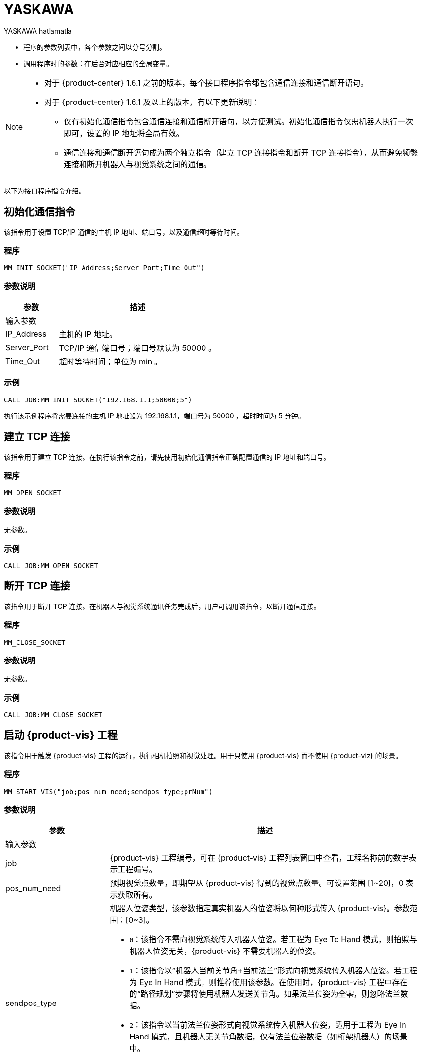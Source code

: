 :imagesdir: ../images/
:experimental:
:icons: font
[id="yaskawa-interface-commands"]

= YASKAWA

YASKAWA hatlamatla

* 程序的参数列表中，各个参数之间以分号分割。

* 调用程序时的参数：在后台对应相应的全局变量。

[NOTE]
====
* 对于 {product-center} 1.6.1 之前的版本，每个接口程序指令都包含通信连接和通信断开语句。

* 对于 {product-center} 1.6.1 及以上的版本，有以下更新说明：
** 仅有初始化通信指令包含通信连接和通信断开语句，以方便测试。初始化通信指令仅需机器人执行一次即可，设置的 IP 地址将全局有效。

** 通信连接和通信断开语句成为两个独立指令（建立 TCP 连接指令和断开 TCP 连接指令），从而避免频繁连接和断开机器人与视觉系统之间的通信。

====

以下为接口程序指令介绍。

== 初始化通信指令

该指令用于设置 TCP/IP 通信的主机 IP 地址、端口号，以及通信超时等待时间。

=== 程序

[source,default,sub="attributes"]
----
MM_INIT_SOCKET("IP_Address;Server_Port;Time_Out")
----

=== 参数说明

[cols="1,3",options="header"]
|===
| *参数*| *描述*
2+| 输入参数
| IP_Address| 主机的 IP 地址。
| Server_Port| TCP/IP 通信端口号；端口号默认为 50000 。
| Time_Out| 超时等待时间；单位为 min 。
|===

=== 示例

[source,default,sub="attributes"]
----
CALL JOB:MM_INIT_SOCKET("192.168.1.1;50000;5")
----

执行该示例程序将需要连接的主机 IP 地址设为 192.168.1.1，端口号为 50000 ，超时时间为 5 分钟。

== 建立 TCP 连接

该指令用于建立 TCP 连接。在执行该指令之前，请先使用初始化通信指令正确配置通信的 IP 地址和端口号。

=== 程序

[source,default,sub="attributes"]
----
MM_OPEN_SOCKET
----

=== 参数说明

无参数。

=== 示例

[source,default,sub="attributes"]
----
CALL JOB:MM_OPEN_SOCKET
----

== 断开 TCP 连接

该指令用于断开 TCP 连接。在机器人与视觉系统通讯任务完成后，用户可调用该指令，以断开通信连接。

=== 程序

[source,default,sub="attributes"]
----
MM_CLOSE_SOCKET
----

=== 参数说明

无参数。

=== 示例

[source,default,sub="attributes"]
----
CALL JOB:MM_CLOSE_SOCKET
----

== 启动 {product-vis} 工程

该指令用于触发 {product-vis} 工程的运行，执行相机拍照和视觉处理。用于只使用 {product-vis} 而不使用 {product-viz} 的场景。

=== 程序

[source,default,sub="attributes"]
----
MM_START_VIS("job;pos_num_need;sendpos_type;prNum")
----

=== 参数说明

[cols="1,3",options="header"]
|===
| *参数*| *描述*
2+| 输入参数
| job| {product-vis} 工程编号，可在 {product-vis} 工程列表窗口中查看，工程名称前的数字表示工程编号。
| pos_num_need| 预期视觉点数量，即期望从 {product-vis} 得到的视觉点数量。可设置范围 [1~20]，0 表示获取所有。
| sendpos_type
a|机器人位姿类型，该参数指定真实机器人的位姿将以何种形式传入 {product-vis}。参数范围：[0~3]。

* `0`：该指令不需向视觉系统传入机器人位姿。若工程为 Eye To Hand 模式，则拍照与机器人位姿无关，{product-vis} 不需要机器人的位姿。

* `1`：该指令以“机器人当前关节角+当前法兰”形式向视觉系统传入机器人位姿。若工程为 Eye In Hand 模式，则推荐使用该参数。在使用时，{product-vis} 工程中存在的“路径规划”步骤将使用机器人发送关节角。如果法兰位姿为全零，则忽略法兰数据。

* `2`：该指令以当前法兰位姿形式向视觉系统传入机器人位姿，适用于工程为 Eye In Hand 模式，且机器人无关节角数据，仅有法兰位姿数据（如桁架机器人）的场景中。

* `3`：该指令以预定义关节角（读取用户设置的关节角变量）形式向视觉系统传入机器人位姿。若工程为 Eye To Hand 模式，则推荐使用该参数。在使用时，{product-vis} 工程中存在的“路径规划”步骤将使用机器人发送的关节角作为初始位姿。

| prNum| P 变量编号，用于保存机器人预定义的关节角数据，仅当 sendpos_type=3 时才会使用此关节角数据。P 变量需要选择脉冲形式（最终会通过后台转换成关节角形式数据发出，选择未设定脉冲形式的 P 变量会报错误 “MM:PVAR_SET_ERROR”）。
|===

=== 示例

[source,default,sub="attributes"]
----
CALL JOB:MM_START_VIS("1;1;1")
----

该示例触发 {product-vis} 工程 1 的运行，希望 {product-vis} 工程 1 返回 1 个视觉结果，机器人将当前关节角和法兰数据传入 {product-vis}。

== 获取视觉目标点

该指令用于只用到 {product-vis} 软件，无需用到 {product-viz} 软件的场景，用于运行 {product-vis} 工程之后，获取视觉识别结果。

=== 程序

[source,default,sub="attributes"]
----
MM_GET_VISDATA("Job;Last_Data;Pose_Num;MM_Status")
----

=== 参数说明

[cols="1,3",options="header"]
|===
| *参数*| *描述*
2+| 输入参数
| Job| {product-vis} 工程编号，可在 {product-vis} 工程列表窗口中查看，工程名称前的数字表示工程编号。
2+| 输出参数
| Last_Data
a|I 变量，点位是否发送完毕。

** `0`：视觉点未全部发送；

** `1`：视觉点已全部发送。
| Pose_Num| I 变量，用于保存返回的位姿数量。
| MM_Status| I 变量，用于保存指令状态码。可参考《{company-en} 标准接口开发者手册》 。
|===

=== 示例

[source,default,sub="attributes"]
----
CALL JOB:MM_GET_VISDATA("1;50;51;52")
----

该示例用于获取 {product-vis} 工程 1 的视觉结果。是否发送完毕保存在 I50 里，返回的视觉点数量保存在变量 I51 里，指令执行的状态码保存在变量 I52 里。

== 启动 {product-viz} 工程

该指令用于既用到 {product-vis} 工程又用到 {product-viz} 工程的场景，用于启动 {product-viz} 工程，调用相应的 {product-vis} 工程，并设置 {product-viz} 中仿真机器人的初始位姿。

=== 程序

[source,default,sub="attributes"]
----
MM_START_VIZ("sendpos_type;prNum")
----

=== 参数说明

[cols="1,3",options="header"]
|===
| *参数*| *描述*
2+| 输入参数
| sendpos_type
a|机器人的位姿类型。参数范围：[0~2]。

** `0`：无需向 {product-viz} 传入机器人位姿，{product-viz} 软件中仿真机器人将会从关节角 [0,0,0,0,0,0] 位置开始，运动到第一个路径点。

** `1`：将机器人的当前关节角和法兰位姿传入 {product-viz}，{product-viz} 软件中仿真机器人将会从当前机器人关节角位置开始，运动到第一个路径点。

** `2`：将机器人的一个预定义关节角传入 {product-viz}，{product-viz} 软件中仿真机器人将会从当前机器人预定义关节角的位置开始，运动到第一个路径点。

| prNum| P 变量编号，用于保存机器人预定义的关节角数据，仅当 SendPos_Type=2 时才会使用此关节角数据。P 变量需要选择脉冲形式（最终会通过后台转换成关节角形式数据发出，选择未设定脉冲形式的 P 变量会报错误 “MM:PVAR_SET_ERROR”）。
|===

=== 示例

[source,default,sub="attributes"]
----
CALL JOB:MM_START_VIZ("1")
----

示例触发 {product-viz} 工程运行，将当前机器人的关节角和法兰位姿传入 {product-viz}。

== 获取 {product-viz} 数据

该指令用于获取 {product-viz} 工程规划的抓取路径。

=== 程序

[source,default,sub="attributes"]
----
MM_GET_VIZDATA("GetPos_Type;Last_Data;Pos_Num;VisPos_Num;MM_Status")
----

=== 参数说明

[cols="1,3",options="header"]
|===
| *参数*| *描述*
2+| 输入参数
| GetPos_Type| 要获取的路径上点的位姿类型。
2+| 输出参数
| Last_Data| I 变量，点位是否发送完毕。
0：视觉点未全部发送；
1：视觉点已全部发送。
| Pose_Num| I 变量，用于保存返回的位姿数量。
| VisPos_Num| I 变量，用于保存第一个视觉移动在路径中的位置编号。例如路径是：移动-1，移动-2，视觉移动-1，移动-3，则视觉移动的位置是3。若路径中无视觉移动，则返回值为零。
| MM_Status| I 变量，用于保存指令状态码，具体可参考《xref:standard-interface-development-manual:status-codes-error-troubleshooting.adoc[]》。
|===

[NOTE]
====
** {product-viz} 返回的位姿类型为机器人关节角。

** {product-viz} 返回的位姿类型为机器人工具中心点位姿。

====

=== 示例

[source,default,sub="attributes"]
----
CALL JOB:MM_GET_VIZDATA("2;50;51;52;53")
----

该示例用于接收 {product-viz} 软件返回的机器人移动路径，移动点数据类型为工具中心点位姿，是否发送完毕保存在 I50 中，位姿的数量保存在I51中，视觉移动点在路径中的编号保存在变量 I52中，指令执行的状态码保存在变量 I53中。

== 获取视觉点坐标值

该指令用于将 {product-vis} 软件返回的视觉结果或 {product-viz} 软件返回的移动路径里的某个工具中心点位姿数据转存到指定位姿变量中。

=== 程序

[source,default,sub="attributes"]
----
MM_GET_POSE("Index;Robtarget;Label;Pose_Speed")
----

=== 参数说明

[cols="1,3",options="header"]
|===
| 参数| 描述
2+| 输入参数
| Index| 指定要转存的是第几个位姿。
2+| 输出参数
| Robtarget| P 变量，用于保存指定的位姿数据。
| Label| I 变量，用于保存和指定位姿数据相对应的标签数据。
| Pose_Speed| I 变量，用于保存和指定位姿数据相对应的移动速度。
|===

=== 示例

[source,default,sub="attributes"]
----
CALL JOB:MM_GET_POSE("1;60;61;62")
----

该示例用于将收到的第一个位姿保存到位姿变量 P60 中，将标签保存到变量 I61 中，将移动速度保存到变量 I62 中。

== 获取视觉点关节角（使用 {product-viz} 软件规划时有效）

该指令用于将 {product-viz} 软件返回的移动路径里的某个关节角数据转存到指定位置变量中。

=== 程序

[source,default,sub="attributes"]
----
MM_GET_JPS("Index;Jointtarget;Label;Pose_Speed")
----

=== 参数说明

[cols="1,3",options="header"]
|===
| *参数*| *描述*
2+| 输入参数
| Index| 指定要转存的是第几个位姿。
2+| 输出参数
| Jointtarget| P 变量，用于保存指定的关节角数据。
| Label| I 变量，用于保存和指定位姿数据相对应的标签数据。
| Pose_Speed| I 变量，用于保存和指定位姿数据相对应的移动速度。
|===

=== 示例

[source,default,sub="attributes"]
----
CALL JOB:MM_GET_JPS("1;60;61;62")
----

该示例用于将收到的第一个位姿保存到位置变量 P60 中，将标签保存到变量 I61 中，将移动速度保存到变量 I62 中。

== 切换 {product-vis} 配方

配置参数配方 ，需要在 {product-vis} 中已配置并保存了参数配方。该指令需要在 MM_START_VIS 程序之前使用。

=== 程序

[source,default,sub="attributes"]
----
MM_SET_MODEL("Job;Model_number")
----

=== 参数说明

[cols="1,3",options="header"]
|===
| *参数*| *描述*
2+|输入参数
| Job| {product-vis} 工程编号，可在 {product-vis} 工程列表窗口中查看，工程名称前的数字表示工程编号。
| Model_number| {product-vis} 工程中配方模板的编号。编号范围 [1-99] 。
|===

image::yaskawa/interface-commands/parameters_of_the_formula.png[align="center",width=500]

=== 示例

[source,default,sub="attributes"]
----
CALL JOB:MM_SET_MODEL("1;1")
----

该示例会将 {product-vis} 工程 1 的配方切换成配方 1 。

== 选择 {product-viz} 分支

该指令用于 {product-viz} 工程中有“消息分支”步骤时，控制 {product-viz} 工程中的“消息分支”步骤走指定的出口。
在调用该指令之前，需要先调用 MM_START_VIZ。{product-viz} 软件运行到“消息分支”步骤时会等待 203 指令发送“消息分支”步骤的分支出口。

image::yaskawa/interface-commands/choose_branch.png[align="center",width=500]

=== 程序

[source,default,sub="attributes"]
----
MM_SET_BRANCH("Branch_Num;Exit_Num")
----

=== 参数说明

[cols="1,3",options="header"]
|===
| *参数*| *描述*
2+| 输入参数
| Branch_Num| 分支步骤编号，该参数应为正整数，即消息分支的步骤编号。步骤编号可在步骤参数中读取。
| Exit_Num| 给定分支的出口号，{product-viz} 工程将沿该出口继续执行。参数范围[1-99] 。
|===

=== 示例

[source,default,sub="attributes"]
----
CALL JOB:MM_SET_BRANCH("1;3")
----

该示例是用来设置当 {product-viz} 工程执行到名字是 1 的分支（根据服务消息）步骤时走步骤的第 3 出口。

== 设置移动索引

对于属性中带有索引的移动类步骤，比如按序列移动、按阵列移动、自定义垛型、预设垛型等，可以调用该指令设置属性中的当前索引。
在调用该指令之前，需要先执行 MM_START_VIZ 程序。

image::yaskawa/interface-commands/set_index.png[align="center",width=500]

=== 程序

[source,default,sub="attributes"]
----
MM_SET_INDEX("Skill_Num;Index_Num")
----

=== 参数说明

[cols="1,3",options="header"]
|===
| *参数*| *描述*
2+| 输入参数
| Skill_Num| 移动索引步骤编号，该参数应为正整数。步骤编号可在步骤参数中读取。
| Index_Num
a|下次执行此步骤时应设置的索引值。

发送该指令时，{product-viz} 中的当前索引值将变为该参数值减 1。

当 {product-viz} 工程运行到该指令指定的步骤时，{product-viz} 中的**当前索引值**将增加 1，成为该参数的值。

|===


=== 示例

[source,default,sub="attributes"]
----
CALL JOB:MM_SET_INDEX("2;10")
----

该示例设置 {product-viz} 工程中的步骤名称 “2” 的当前索引值为 9。

== 获取软件状态

该指令用于获取 {product-vis}，{product-viz}，{product-center} 的软件运行状态，目前只支持检测 {product-vis} 软件是否就绪。

=== 程序

[source,default,sub="attributes"]
----
MM_GET_STATUS("Status")
----

=== 参数说明

[cols="1,3",options="header"]
|===
| *参数*| *描述*
2+| 输出参数
| Status| I 变量，用于保存指令状态码，具体可参考《xref:standard-interface-development-manual:status-codes-error-troubleshooting.adoc[]》。
|===

=== 示例

[source,default,sub="attributes"]
----
CALL JOB:MM_GET_STATUS("70")
----

该示例将检查系统状态的状态码保存到变量 I70 中。

== 向 {product-vis} 传入物体尺寸

该指令用于在 {product-vis} 工程中动态传入物体尺寸。需要在执行 MM_START_VIS 之前调用。

image::yaskawa/interface-commands/set_size_of_box.png[align="center",width=500]

=== 程序

[source,default,sub="attributes"]
----
MM_SET_BOXSIZE("Job;Length;Width;Height")
----

=== 参数说明

[cols="1,3",options="header"]
|===
| *参数*| *描述*
2+| 输入参数
| Job| {product-vis} 工程编号，可在 {product-vis} 工程列表窗口中查看，工程名称前的数字表示工程编号。
| Length| 箱子长度，单位 mm 。
| Width| 箱子宽度，单位 mm 。
| Height| 箱子高度，单位 mm 。
|===

=== 示例
[source,default,sub="attributes"]
----
CALL JOB:MM_SET_BOXSIZE("1;500;300;200")
----

该示例将设置 {product-vis} 工程中的读取物体尺寸步骤的物体尺寸为 500*300*200 mm 。

== 获取 DO 信号列表

当需要使用 {product-viz} 软件中的吸盘分区/多抓功能时，可通过该指令来获取规划的分区 DO 信号列表。调用该指令之前需要先执行 MM_GET_VIZDATA 。

[NOTE]
====
请参考 `XXXX/{product-center}-xxx/tool/viz_project/suction_zone` 目录下的 {product-viz} 模板工程使用，并在运行之前在工程中设置对应的吸盘配置文件，
并在 {product-viz} 软件中设置接受者名称为当前机器人型号。

====

image::yaskawa/interface-commands/get_do_lists.png[align="center",width=500]

=== 程序

[source,default,sub="attributes"]
----
MM_GET_DOLIST
----

=== 示例

[source,default,sub="attributes"]
----
CALL JOB:MM_GET_DOLIST
----

执行该程序会将 {product-viz} 软件计算的 DO 列表保存到 setdo[] 数组内。有效数据从 setdo[0] 开始，到 setdo[io_index-1] 。

== 设置 DO

该指令用于将 {product-viz} 软件返回的 DoList 设置到通用输出信号中，最多支持 4 组 GO 信号，一组 GO 信号为 16 位，如需设置多组 GO 信号，请使用多次该指令。
该指令需在 MM_GET_DOLIST 之后使用。

=== 程序

[source,default,sub="attributes"]
----
MM_SET_DOLIST
----

=== 示例

[source,default,sub="attributes"]
----
CALL JOB:MM_SET_DOLIST
----

执行该程序会将 {product-viz} 计算的 DO 列表 0-15 的值写入到通用输出信号 0T1-OT16 里。

== 设置外部位姿

该指令用于向 {product-viz} 工程动态传入位姿点数据，配合 {product-viz} 软件中的 *外部移动* 使用。
该功能需要配合 `XXXX/{product-center}-xxx/tool/viz_project/outer_move` 路径下的工程使用，并在运行之前把其中的 *外部移动* 放到合适的位置。 该指令需要在调用 MM_GET_VIZDATA 程序之前调用。

=== 程序

[source,default,sub="attributes"]
----
MM_SET_POSE("Pos")
----

=== 参数说明

[cols="1,3",options="header"]
|===
| *参数*| *描述*
2+| 输入参数
| Pos| P 变量，保存需要发送给 {product-viz} 的工具中心点位姿数据。
|===

=== 示例

[source,default,sub="attributes"]
----
CALL JOB:MM_SET_POSE("10")
----

该示例将位姿变量 P10 代表的位姿数据发送为 {product-viz} 软件的外部移动步骤。

== 标定

该指令用于相机外参的自动标定。该指令如需使用请在 MM_Calibration() 程序中修改运行即可，该程序需配合 {product-vis} 软件的相机标定工具，可以实现全自动标定，具体可以参见 xref:yaskawa-calibration-program.adoc[] 。

=== 程序

[source,default,sub="attributes"]
----
MM_CALIB("Move_Type;Pos_Jps;Wait_Time;Rnum;Ext;Pos")
----

=== 参数说明

[cols="1,3",options="header"]
|===
| *参数*| *描述*
2+| 输入参数
| Move_Type| 移动方式。
| Pos_Jps| 使用工具坐标中心点位或关节角数据。
| Wait_Time| 机器人移动到标定点后的等待时间（防止机器人发生抖动）；默认为 2 秒；单位为 s（秒）
| Rnum| 机器人轴数量。
| Ext| 可选变量，外部轴数据（当有 7 轴导轨时使用），单位为 mm 。
| Pos| 默认占用 P 变量 99 。
|===

=== 示例

[source,default,sub="attributes"]
----
CALL JOB:MM_CALIB("2;1;2;6;0;99")
----

该示例设置机器人使用使用工具坐标中心点按照 MoveJ 方式来移动，机器人移动到标定点后的等待时间为 2 秒;机器人轴数为 6 ，不含外部轴，默认将标定起始位置放在 P99 里。

[id="yaskawa-get-by-data"]

== 获取 {product-vis} 自定义数据

该指令用于从 {product-vis} 中的“输出”步骤接收自定义数据，即除 poses 和 labels 之外其他端口的数据（“输出”步骤参数“端口类型”设置为“自定义”）。

该指令调用一次便可将全部数据获取到机器人内存中。

=== 程序

[source,default,sub="attributes"]
----
MM_GET_DYDATA("job;regPosNum;regStatus")
----

=== 参数说明

[cols="1,3",options="header"]
|===
| *参数*| *描述*
2+| 输入参数
| job| {product-vis} 工程编号，可在 {product-vis} 工程列表窗口中查看，工程名称前的数字表示工程编号。
2+| 输出参数
| regPosNum| I 变量号，用于保存返回的视觉点个数。
| regStatus| I 变量号，用于保存该指令返回的状态码。
|===

=== 示例

[source,default,sub="attributes"]
----
CALL JOB:MM_GET_DYDATA("2;60;61")
----

该示例表示在 {product-vis} 工程 2 运行后，将所有输出数据存放到机器人内存中，视觉点的数量保存在变量 I60 中，指令执行的状态码保存在变量 I61 中。

[id="yaskawa-get-dypose"]

== 将获取的 {product-vis} 自定义输出数据保存至各变量

该指令用于将 {product-vis} 返回的自定义输出数据结果转存到机器人指定的变量中，在触发 xref:yaskawa-get-by-data[获取 {product-vis} 自定义数据] 指令之后使用。

=== 程序

[source,default,sub="attributes"]
----
MM_GET_DYPOSE("serial;prNum;regLabel;rrNum")
----

=== 参数说明

[cols="1,3",options="header"]
|===
| *参数*| *描述*
2+| 输入参数
| serial| 指定获取第几个视觉点中的自定义数据。
2+| 输出参数
| prNum| P 变量号，用于保存指定视觉点的位姿数据（使用前需要将该 P 变量的类型选择为“机器人”）。
| regLabel| I 变量号，用于保存指定视觉点的标签数据。
| rrNum| R 变量起始号，用于保存指定视觉点的用户自定义数据，设定时要注意用户自定义数据数量，保证 R 变量有足够空间。
|===

=== 示例

[source,default,sub="attributes"]
----
CALL JOB:MM_GET_DYPOSE("2;60;60;60")
----

该示例表示在 MM_GET_DYDATA 运行后，将接收到的第二个视觉点的位姿数据保存到变量 P60 中（输出时已将四元数形式转化成欧拉角形式），将相应标签数据保存到变量 I60 中，将相应的自定义输出数据保存到 R60-RN 中。

[id="yaskawa-get-plandata"]

== 从 {product-viz} 获取路径点

该指令用于从 {product-viz} 获取路径规划结果。其中，路径点可以是一般移动路径点，也可以是视觉移动路径点。路径点可能包含位姿、速度、工具信息、工件信息等。

该指令调用一次便可将全部数据获取到机器人内存中。

执行该指令得到的路径点可以是以下三种之一。

. 除了“视觉移动”之外的一般移动路径点，其信息包括运动类型（关节运动或直线运动）、工具编号、速度。

. 视觉移动路径点，其信息包括标签、已抓取的工件总数、本次抓取的工件数量、吸盘边角号、TCP 偏移量、工件朝向、工件组尺寸。

. 包含自定义数据的视觉移动路径点，此时 {product-vis} 工程“输出”步骤的端口类型需设置为“自定义”。

//

=== 程序

[source,default,sub="attributes"]
----
MM_GET_PLANDATA("jpsPos;regPosNum;visPosNum;regStatus")
----

=== 参数说明

[cols="1,3",options="header"]
|===
| *参数*| *描述*
2+| 输入参数
| jpsPos| 预期的返回数据格式，取值范围为 1~4，详情参见下表。
2+| 输出参数
| regPosNum| I 变量号，用于保存接收到的路径点个数。
| visPosNum| I 变量号，用于保存第一个视觉移动在规划路径中的位置编号。
| regStatus| I 变量号，用于保存该指令返回的状态码。
|===

以下是四种预期的返回数据格式说明。

[cols="1,3",options="header"]
|===
| *预期的返回数据格式* 参数值| *预期的返回数据* 说明（每个字段的具体解释参见下文）
| 1| 位姿（JPs 形式）, 运动类型, 工具编号, 速度, 自定义数据项个数, 自定义数据项 1, …, 自定义数据项 N
| 2| 位姿（TCP 形式）, 运动类型, 工具编号, 速度, 自定义数据项个数, 自定义数据项 1, …, 自定义数据项 N
| 3| 位姿（JPs 形式）, 运动类型, 工具编号, 速度, 视觉规划结果, 自定义数据项个数, 自定义数据项 1, …, 自定义数据项 N
| 4| 位姿（TCP 形式）, 运动类型, 工具编号, 速度, 视觉规划结果, 自定义数据项个数, 自定义数据项 1, …, 自定义数据项 N
|===

*位姿*

路径点的位姿可以是机器人关节角（JPs，单位为度）或工具位姿（TCP，其中三维坐标单位为毫米，欧拉角单位为度），其形式取决于发送的指令参数。

*运动类型*

** `1`：关节运动，MOVEJ

** `2`：直线运动，MOVEL

*工具编号*

路径点的工具编号。 -1 表示不使用工具。

*速度*

路径点的速度百分比值，其值为 {product-viz} 工程中该路径点对应移动类步骤的参数中设置的速度乘以 {product-viz} 中设置的全局速度，单位为 %。

*视觉规划结果*

路径中的规划结果信息（如果路径点对应移动步骤为视觉移动），通常用于纸箱多拣、卸垛等。信息包括：

** 标签：由 10 个正整数组成，默认为 10 个 0。

** 已抓取的工件总数。

** 本次抓取的工件数量。

** 吸盘边角号：用于指定工件靠近吸盘的哪个边角。在 {product-viz} 的“工程资源”中双击对应的末端工具名称，然后单击 btn:[控制逻辑配置窗口] ，便可查看吸盘边角号。

** 工具位姿（TCP）偏移量：从对应工件中心的 TCP 到 实际 TCP 的偏移量。

** 工件朝向：工件坐标系 X 轴相对于 TCP X 轴的方向。

** 工件组尺寸。

*自定义数据项个数*

当 {product-vis} 工程中“输出”步骤的端口类型为“自定义”时，除 poses 和 labels 之外其他端口的数量。

*自定义数据项*

当 {product-vis} 工程中“输出”步骤的端口类型为“自定义”时，除 poses 和 labels 之外其他端口的数据。
各自定义数据按照端口名称的字母顺序（A—Z）排列。

=== 示例

[source,default,sub="attributes"]
----
CALL JOB:MM_GET_PLANDATA("4;60;61;62")
----

该示例表示在 {product-viz} 工程运行后，将所有输出数据存放到机器人内存中，路径点个数保存在变量 I60 中，视觉移动路径点在路径中的位置编号保存在变量 I61 中,该指令执行的状态码保存在变量 I62 中。

[id="yaskawa-get-plan-pose-or-jps"]

== 将从 {product-viz} 获取的路径点数据保存至各变量

该指令用在 xref:yaskawa-get-plandata[从 {product-viz} 获取路径点] 后，用于将从 {product-viz} 获取的路径点数据转存到指定的变量中。

=== 程序

[source,default,sub="attributes"]
----
MM_GET_PLANPOSE("serial;prNum;brNum;rrNum")
----

=== 参数说明

[cols="1,3",options="header"]
|===
| *参数*| *描述*
2+| 输入参数
| serial| 指定要转存第几个路径点。
2+| 输出参数
| prNum
a|P 变量号，用于保存指定的位姿数据。

** 如果 MM_GET_PLANDATA 中 jpsPos 参数值为 1 或 3，则使用前需要将该 P 变量类型选择为“脉冲”（烧录程序会将关节角转化成机器人脉冲）。

** 如果 MM_GET_PLANDATA 中 jpsPos 参数值为 2 或 4，则使用前需要将该 P 变量类型选择为“机器人”。

| brNum| B 变量起始号，用于保存“运动类型”、“工具编号”、“速度”，设定时保证起始编号开始的连续三个变量不受其他因素影响。
| rrNum| R 变量起始号，用于保存视觉规划结果、自定义输出数据。当不是视觉移动路径点时，无需设定该参数。
在设定该参数时，注意变量总数量（视觉规划结果固定占用 20 个变量，自定义输出数据需根据具体情况计算），保证 R 变量有足够空间。
|===

=== 示例

[source,default,sub="attributes"]
----
CALL JOB:MM_GET_PLANPOSE("2;60;60;60")
----

该示例表示在 MM_GET_PLANDATA 运行后，将收到的第二个路径点的位姿数据保存到变量 P60 中，将“运动类型”、“工具编号”、“速度”分别保存到变量 B60、B61、B62 中。如果该路径点位不是视觉移动路径点，则无后续信息。如果该路径点位是视觉移动路径点，则按照 MM_GET_PLANDATA 介绍中的接收数据格式将剩余数据有序排放在 R60-RN 中。

== 获取 {product-vis} “路径规划”步骤的结果

在启动 {product-vis} 工程后，该指令用于获取 {product-vis} 中“路径规划”步骤输出的免碰撞抓取路径。

在使用该指令时，{product-vis} “输出”步骤的 *端口类型* 参数需要设置为“预定义（机器人路径）”。

=== 程序

[source,default,sub="attributes"]
----
MM_GET_VISPATH("job;GetPos_Type;Last_Data;Pos_Num;VisPos_Num;MM_Status")
----

=== 参数说明

[cols="1,3",options="header"]
|===
| *参数*| *描述*
2+| 输入参数
| job| {product-vis} 工程编号，可在 {product-vis} 工程列表窗口中查看，工程名称前的数字表示工程编号。
| GetPos_Type| 指定“路径规划”步骤返回的路径点的位姿类型。

`1`：路径点的位姿将以机器人关节角（JPs）的形式返回。
`2`：路径点的位姿将以机器人工具位姿（TCP）的形式返回。

2+| 输出参数
| Last_Data
a|I 变量，用于表示路径点是否发送完成。

** `0`：未发送完路径中的全部路径点。
** `1`：已发送完路径中全部路径点。
| Pos_Num| I 变量，用于保存该指令返回的路径点个数。
| VisPos_Num| I 变量，用于保存路径规划工具中设置的“视觉移动”路径点在整个路径中的位置。
例如，如果规划路径由以下组成：“定点移动_1”，“定点移动_2”，“视觉移动”，“定点移动_3”，则“视觉移动”位置为 3。
如果路径中无“视觉移动”，则该参数值为 0。
| MM_Status| I 变量，用于保存该指令返回的状态码。
|===

=== 示例

[source,default,sub="attributes"]
----
CALL JOB:MM_GET_VISPATH("1;2;50;51;52;53")
----

该示例表示接收 {product-vis} 工程 1 返回的机器人规划路径，路径点位姿类型为 TCP 形式，路径点是否发送完成保存在变量 I50 中，路径点个数保存在变量 I51 中，视觉移动路径点在路径中的位置编号保存在变量 I52 中，该指令执行的状态码保存在变量 I53 中。

